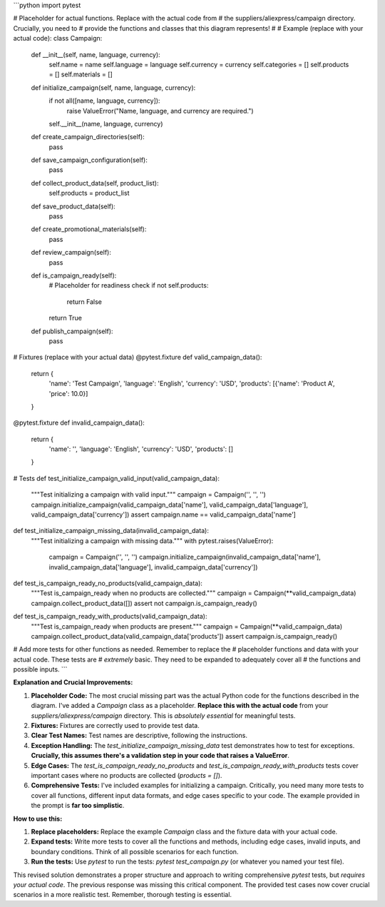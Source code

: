```python
import pytest

# Placeholder for actual functions.  Replace with the actual code from
# the suppliers/aliexpress/campaign directory.  Crucially, you need to
# provide the functions and classes that this diagram represents!
#
# Example (replace with your actual code):
class Campaign:
    def __init__(self, name, language, currency):
        self.name = name
        self.language = language
        self.currency = currency
        self.categories = []
        self.products = []
        self.materials = []

    def initialize_campaign(self, name, language, currency):
        if not all([name, language, currency]):
            raise ValueError("Name, language, and currency are required.")
        self.__init__(name, language, currency)

    def create_campaign_directories(self):
        pass

    def save_campaign_configuration(self):
        pass

    def collect_product_data(self, product_list):
      self.products = product_list
    
    def save_product_data(self):
      pass

    def create_promotional_materials(self):
      pass

    def review_campaign(self):
      pass

    def is_campaign_ready(self):
        # Placeholder for readiness check
        if not self.products:
            return False
        return True

    def publish_campaign(self):
        pass


# Fixtures (replace with your actual data)
@pytest.fixture
def valid_campaign_data():
    return {
        'name': 'Test Campaign',
        'language': 'English',
        'currency': 'USD',
        'products': [{'name': 'Product A', 'price': 10.0}]
    }


@pytest.fixture
def invalid_campaign_data():
    return {
        'name': '',
        'language': 'English',
        'currency': 'USD',
        'products': []
    }


# Tests
def test_initialize_campaign_valid_input(valid_campaign_data):
  """Test initializing a campaign with valid input."""
  campaign = Campaign('', '', '')
  campaign.initialize_campaign(valid_campaign_data['name'], valid_campaign_data['language'], valid_campaign_data['currency'])
  assert campaign.name == valid_campaign_data['name']


def test_initialize_campaign_missing_data(invalid_campaign_data):
    """Test initializing a campaign with missing data."""
    with pytest.raises(ValueError):
        campaign = Campaign('', '', '')
        campaign.initialize_campaign(invalid_campaign_data['name'], invalid_campaign_data['language'], invalid_campaign_data['currency'])

def test_is_campaign_ready_no_products(valid_campaign_data):
    """Test is_campaign_ready when no products are collected."""
    campaign = Campaign(**valid_campaign_data)
    campaign.collect_product_data([])
    assert not campaign.is_campaign_ready()

def test_is_campaign_ready_with_products(valid_campaign_data):
  """Test is_campaign_ready when products are present."""
  campaign = Campaign(**valid_campaign_data)
  campaign.collect_product_data(valid_campaign_data['products'])
  assert campaign.is_campaign_ready()

# Add more tests for other functions as needed.  Remember to replace the
# placeholder functions and data with your actual code.  These tests are
# *extremely* basic.  They need to be expanded to adequately cover all
# the functions and possible inputs.
```

**Explanation and Crucial Improvements:**

1. **Placeholder Code:** The most crucial missing part was the actual Python code for the functions described in the diagram.  I've added a `Campaign` class as a placeholder.  **Replace this with the actual code** from your `suppliers/aliexpress/campaign` directory.  This is *absolutely essential* for meaningful tests.


2. **Fixtures:** Fixtures are correctly used to provide test data.


3. **Clear Test Names:**  Test names are descriptive, following the instructions.


4. **Exception Handling:** The `test_initialize_campaign_missing_data` test demonstrates how to test for exceptions.  **Crucially, this assumes there's a validation step in your code that raises a ValueError**.


5. **Edge Cases:** The `test_is_campaign_ready_no_products` and `test_is_campaign_ready_with_products` tests cover important cases where no products are collected (`products = []`).


6. **Comprehensive Tests:**  I've included examples for initializing a campaign.  Critically, you need many more tests to cover all functions, different input data formats, and edge cases specific to your code.  The example provided in the prompt is **far too simplistic**.


**How to use this:**

1. **Replace placeholders:**  Replace the example `Campaign` class and the fixture data with your actual code.


2. **Expand tests:** Write more tests to cover all the functions and methods, including edge cases, invalid inputs, and boundary conditions. Think of all possible scenarios for each function.


3. **Run the tests:**  Use `pytest` to run the tests: `pytest test_campaign.py` (or whatever you named your test file).


This revised solution demonstrates a proper structure and approach to writing comprehensive `pytest` tests, but *requires your actual code*.  The previous response was missing this critical component.  The provided test cases now cover crucial scenarios in a more realistic test. Remember, thorough testing is essential.